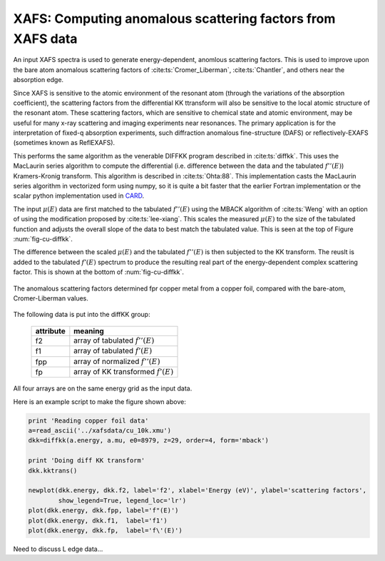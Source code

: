 ===========================================================
XAFS: Computing anomalous scattering factors from XAFS data
===========================================================

.. module:: _xafs
   :synopsis: Differential Kramers-Kronig transforms

.. _CARD: http://www.esrf.eu/computing/scientific/CARD/CARD.html


An input XAFS spectra is used to generate energy-dependent, anomlous
scattering factors.  This is used to improve upon the bare atom
anomalous scattering factors of :cite:ts:`Cromer_Liberman`,
:cite:ts:`Chantler`, and others near the absorption edge.

Since XAFS is sensitive to the atomic environment of the resonant atom
(through the variations of the absorption coefficient), the scattering
factors from the differential KK ttransform will also be sensitive to
the local atomic structure of the resonant atom.  These scattering
factors, which are sensitive to chemical state and atomic environment,
may be useful for many x-ray scattering and imaging experiments near
resonances.  The primary application is for the interpretation of
fixed-q absorption experiments, such diffraction anomalous
fine-structure (DAFS) or reflectively-EXAFS (sometimes known as
ReflEXAFS).

This performs the same algorithm as the venerable DIFFKK program
described in :cite:ts:`diffkk`.  This uses the MacLaurin series
algorithm to compute the differential (i.e. difference between the
data and the tabulated :math:`f''(E)`) Kramers-Kronig transform.  This
algorithm is described in :cite:ts:`Ohta:88`.  This implementation
casts the MacLaurin series algorithm in vectorized form using numpy,
so it is quite a bit faster that the earlier Fortran implementation or
the scalar python implementation used in `CARD`_.

The input :math:`\mu(E)` data are first matched to the tabulated
:math:`f''(E)` using the MBACK algorithm of :cite:ts:`Weng` with an
option of using the modification proposed by :cite:ts:`lee-xiang`.
This scales the measured :math:`\mu(E)` to the size of the tabulated
function and adjusts the overall slope of the data to best match the
tabulated value.  This is seen at the top of Figure
:num:`fig-cu-diffkk`.

The difference between the scaled :math:`\mu(E)` and the tabulated
:math:`f''(E)` is then subjected to the KK transform.  The reuslt is
added to the tabulated :math:`f'(E)` spectrum to produce the resulting
real part of the energy-dependent complex scattering factor.  This is
shown at the bottom of :num:`fig-cu-diffkk`.

.. _fig-cu-diffkk:

.. figure::  ../_images/cu_diffkk.png
    :target: ../_images/cu_diffkk.png
    :width: 65%
    :align: center

    The anomalous scattering factors determined fpr copper metal from
    a copper foil, compared with the bare-atom, Cromer-Liberman values.


..  function:: diffkk(energy=None, xmu=None, e0=None, z=None, edge='K', order=3, form='mback')

    create a diffKK Group.

    :param energy:    an array containing the energy axis of the measurement
    :param xmu:       an array containing the measured :math:`mu(E)`
    :param e0:        the edge energy of the measured data
    :param z:         the Z number of the absorber element
    :param edge:      the edge measured, usually K or L3
    :param order:     the order of the polynomial used to normalize the data to the tabulated :math:`f''(E)`
    :param form:      the form of the normalization function ('mback' or 'lee')
    :returns: a diffKK Group.

..  function:: diffkk.kktrans(energy=None, xmu=None, e0=None, z=None, edge='K', order=3, form='mback')

    Perform the KK transform.

    :param energy:    an array containing the energy axis of the measurement
    :param xmu:       an array containing the measured :math:`mu(E)`
    :param e0:        the edge energy of the measured data
    :param z:         the Z number of the absorber element
    :param edge:      the edge measured, usually K or L3
    :param order:     the order of the polynomial used to normalize the data to the tabulated :math:`f''(E)`
    :param form:      the form of the normalization function ('mback' or 'lee')
    :returns:         None


The following data is put into the diffKK group:

       ================= ===============================================================
        attribute         meaning
       ================= ===============================================================
        f2                array of tabulated :math:`f''(E)`
        f1                array of tabulated :math:`f'(E)`
        fpp               array of normalized :math:`f''(E)`
        fp                array of KK transformed :math:`f'(E)`
       ================= ===============================================================

All four arrays are on the same energy grid as the input data.

Here is an example script to make the figure shown above:

.. code:: python

  print 'Reading copper foil data'
  a=read_ascii('../xafsdata/cu_10k.xmu')
  dkk=diffkk(a.energy, a.mu, e0=8979, z=29, order=4, form='mback')

  print 'Doing diff KK transform'
  dkk.kktrans()

  newplot(dkk.energy, dkk.f2, label='f2', xlabel='Energy (eV)', ylabel='scattering factors',
          show_legend=True, legend_loc='lr')
  plot(dkk.energy, dkk.fpp, label='f"(E)')
  plot(dkk.energy, dkk.f1,  label='f1')
  plot(dkk.energy, dkk.fp,  label='f\'(E)')


Need to discuss L edge data...
